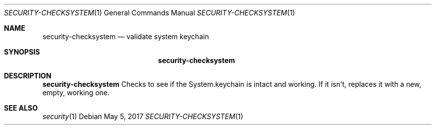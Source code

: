 .Dd May 5, 2017
.Dt SECURITY-CHECKSYSTEM 1
.Os
.Sh NAME
.Nm security-checksystem
.Nd validate system keychain
.Sh SYNOPSIS
.Nm security-checksystem
.Sh DESCRIPTION
.Nm
Checks to see if the System.keychain is intact and working.
If it isn't, replaces it with a new, empty, working one.
.Sh SEE ALSO
.Xr security 1
